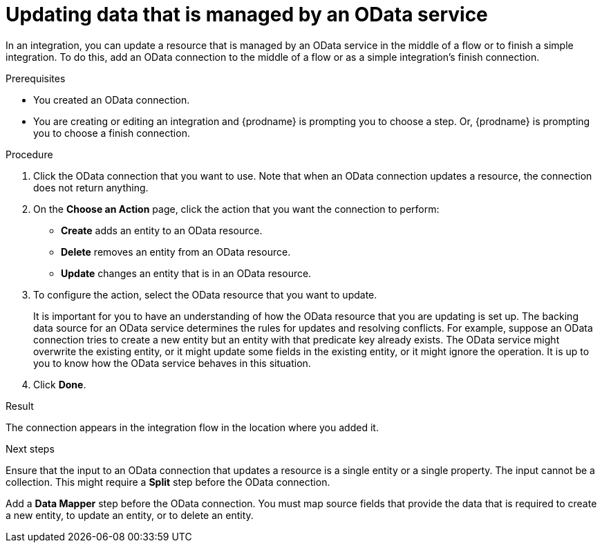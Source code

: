 // This module is included in the following assemblies:
// as_connecting-to-odata.adoc

[id='adding-odata-connections-write_{context}']
= Updating data that is managed by an OData service 

In an integration, you can update a resource that is managed by an OData service in the middle 
of a flow or to finish
a simple integration. To do this, add an OData connection to the middle of 
a flow or as a simple integration's 
finish connection. 

.Prerequisites
* You created an OData connection.
* You are creating or editing an integration and {prodname} is
prompting you to choose a step. Or, {prodname} is 
prompting you to choose a finish connection.  

.Procedure

. Click the OData connection that you want to use. Note that when 
an OData connection updates a resource, the connection does not return anything.  

. On the *Choose an Action* page, click the action that you want the 
connection to perform:  
+
* *Create* adds an entity to an OData resource. 
* *Delete* removes an entity from an OData resource. 
* *Update* changes an entity that is in an OData resource. 

. To configure the action, select the OData resource that
you want to update. 
+
It is important for you to have an understanding of how the OData 
resource that you are updating is set up. The backing data source for 
an OData service determines the rules for updates and resolving conflicts. 
For example, suppose an OData connection tries to create a new entity but 
an entity with that predicate key already exists. The OData service might 
overwrite the existing entity, or it might update some fields in the 
existing entity, or it might ignore the operation. It is up to you to 
know how the OData service behaves in this situation.
 
. Click *Done*. 

.Result
The connection appears in the integration flow in the location where
you added it. 

.Next steps
Ensure that the input to an OData connection that updates a resource 
is a single entity or a single property. The input cannot be a collection. 
This might require a *Split* step before the OData connection. 

Add a *Data Mapper* step before the OData connection. You must 
map source fields that provide the data that is required to create a 
new entity, to update an entity, or to delete an entity. 
 
